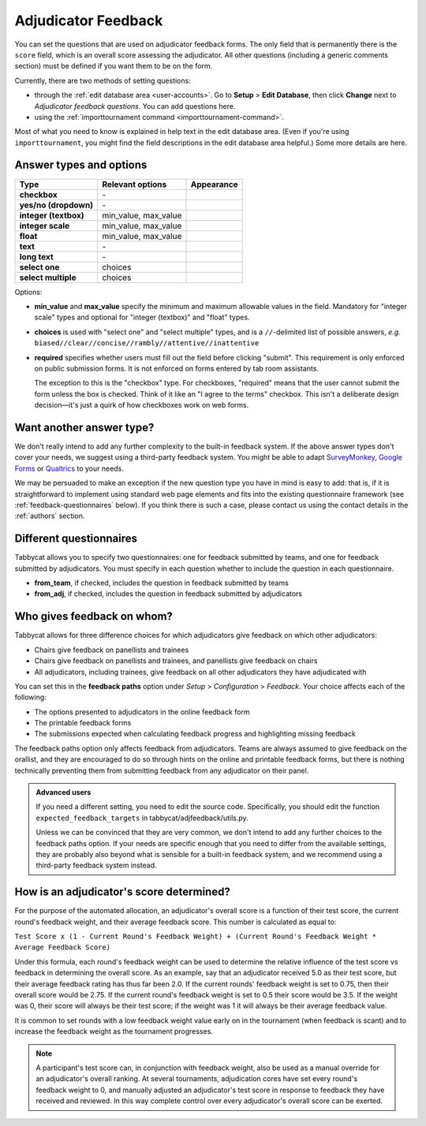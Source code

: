 .. _adjudicator-feedback:

====================
Adjudicator Feedback
====================

You can set the questions that are used on adjudicator feedback forms. The only field that is permanently there is the ``score`` field, which is an overall score assessing the adjudicator. All other questions (including a generic comments section) must be defined if you want them to be on the form.

Currently, there are two methods of setting questions:

- through the :ref:`edit database area <user-accounts>`. Go to **Setup** >
  **Edit Database**, then click **Change** next to *Adjudicator feedback
  questions*. You can add questions here.
- using the :ref:`importtournament command <importtournament-command>`.

Most of what you need to know is explained in help text in the edit database area. (Even if you're using ``importtournament``, you might find the field
descriptions in the edit database area helpful.) Some more details are here.

Answer types and options
========================

+-----------------------+----------------------+---------------------------------------+
|          Type         |   Relevant options   |               Appearance              |
+=======================+======================+=======================================+
| **checkbox**          | \-                   | .. image:: images/checkbox.png        |
+-----------------------+----------------------+---------------------------------------+
| **yes/no (dropdown)** | \-                   | .. image:: images/yesnodropdown.png   |
+-----------------------+----------------------+---------------------------------------+
| **integer (textbox)** | min_value, max_value | .. image:: images/integer-textbox.png |
+-----------------------+----------------------+---------------------------------------+
| **integer scale**     | min_value, max_value | .. image:: images/integer-scale.png   |
+-----------------------+----------------------+---------------------------------------+
| **float**             | min_value, max_value | .. image:: images/float.png           |
+-----------------------+----------------------+---------------------------------------+
| **text**              | \-                   | .. image:: images/text.png            |
+-----------------------+----------------------+---------------------------------------+
| **long text**         | \-                   | .. image:: images/longtext.png        |
+-----------------------+----------------------+---------------------------------------+
| **select one**        | choices              | .. image:: images/select-one.png      |
+-----------------------+----------------------+---------------------------------------+
| **select multiple**   | choices              | .. image:: images/select-multiple.png |
+-----------------------+----------------------+---------------------------------------+

Options:

- **min_value** and **max_value** specify the minimum and maximum allowable values in the field. Mandatory for "integer scale" types and optional for "integer (textbox)" and "float" types.
- **choices** is used with "select one" and "select multiple" types, and is a ``//``-delimited list of possible answers, *e.g.* ``biased//clear//concise//rambly//attentive//inattentive``
- **required** specifies whether users must fill out the field before clicking "submit". This requirement is only enforced on public submission forms. It is not enforced on forms entered by tab room assistants.

  The exception to this is the "checkbox" type. For checkboxes, "required" means that the user cannot submit the form unless the box is checked. Think of it like an "I agree to the terms" checkbox. This isn't a deliberate design decision—it's just a quirk of how checkboxes work on web forms.

Want another answer type?
=========================

We don't really intend to add any further complexity to the built-in feedback
system. If the above answer types don't cover your needs, we suggest using a
third-party feedback system. You might be able to adapt `SurveyMonkey <http://www.surveymonkey.com/>`_, `Google Forms <https://www.google.com/forms/about/>`_
or `Qualtrics <http://qualtrics.com>`_ to your needs.

We may be persuaded to make an exception if the new question type you have in
mind is easy to add: that is, if it is straightforward to implement using
standard web page elements and fits into the existing questionnaire framework
(see :ref:`feedback-questionnaires` below). If you think there is such a case,
please contact us using the contact details in the :ref:`authors` section.

.. _feedback-questionnaires:

Different questionnaires
========================

Tabbycat allows you to specify two questionnaires: one for feedback submitted by
teams, and one for feedback submitted by adjudicators. You must specify in each
question whether to include the question in each questionnaire.

- **from_team**, if checked, includes the question in feedback submitted by
  teams
- **from_adj**, if checked, includes the question in feedback submitted by
  adjudicators

Who gives feedback on whom?
===========================
Tabbycat allows for three difference choices for which adjudicators give
feedback on which other adjudicators:

- Chairs give feedback on panellists and trainees
- Chairs give feedback on panellists and trainees, and panellists give feedback
  on chairs
- All adjudicators, including trainees, give feedback on all other adjudicators
  they have adjudicated with

You can set this in the **feedback paths** option under *Setup* >
*Configuration* > *Feedback*. Your choice affects each of the following:

- The options presented to adjudicators in the online feedback form
- The printable feedback forms
- The submissions expected when calculating feedback progress and highlighting
  missing feedback

The feedback paths option only affects feedback from adjudicators. Teams are
always assumed to give feedback on the orallist, and they are encouraged to do
so through hints on the online and printable feedback forms, but there is
nothing technically preventing them from submitting feedback from any
adjudicator on their panel.

.. admonition:: Advanced users
  :class: tip

  If you need a different setting, you need to edit the source code.
  Specifically, you should edit the function ``expected_feedback_targets`` in
  tabbycat/adjfeedback/utils.py.

  Unless we can be convinced that they are very common, we don't intend to add
  any further choices to the feedback paths option. If your needs are specific
  enough that you need to differ from the available settings, they are probably
  also beyond what is sensible for a built-in feedback system, and we recommend
  using a third-party feedback system instead.

How is an adjudicator's score determined?
=========================================

For the purpose of the automated allocation, an adjudicator's overall score is a function of their test score, the current round's feedback weight, and their average feedback score. This number is calculated as equal to:

``Test Score x (1 - Current Round's Feedback Weight) + (Current Round's Feedback Weight * Average Feedback Score)``

Under this formula, each round's feedback weight can be used to determine the relative influence of the test score vs  feedback in determining the overall score. As an example, say that an adjudicator received 5.0 as their test score, but their average feedback rating has thus far been 2.0. If the current rounds' feedback weight is set to 0.75, then their overall score would be 2.75. If the current round's feedback weight is set to 0.5 their score would be 3.5. If the weight was 0, their score will always be their test score; if the weight was 1 it will always be their average feedback value.

It is common to set rounds with a low feedback weight value early on in the tournament (when feedback is scant) and to increase the feedback weight as the tournament progresses.

.. note:: A participant's test score can, in conjunction with feedback weight, also be used as a manual override for an adjudicator's overall ranking. At several tournaments, adjudication cores have set every round's feedback weight to 0, and manually adjusted an adjudicator's test score in response to feedback they have received and reviewed. In this way complete control over every adjudicator's overall score can be exerted.
